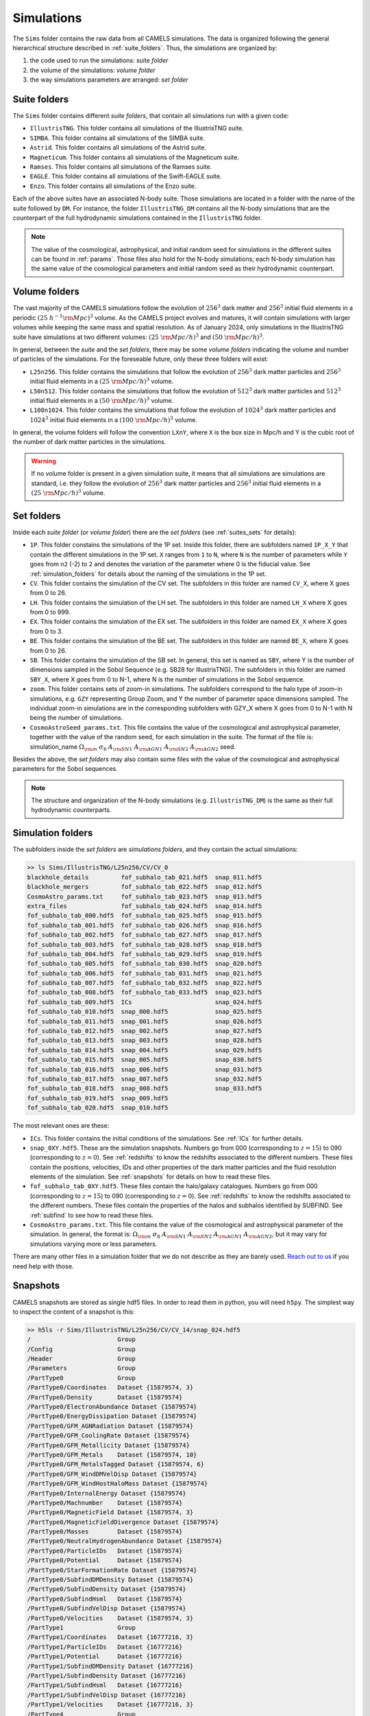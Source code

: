 .. _snapshots:

***********
Simulations
***********

The ``Sims`` folder contains the raw data from all CAMELS simulations. The data is organized following the general hierarchical structure described in :ref:`suite_folders`. Thus, the simulations are organized by:

1. the code used to run the simulations: *suite folder*
2. the volume of the simulations: *volume folder*
3. the way simulations parameters are arranged: *set folder*


Suite folders
~~~~~~~~~~~~~

The ``Sims`` folder contains different *suite folders*, that contain all simulations run with a given code:

- ``IllustrisTNG``. This folder contains all simulations of the IllustrisTNG suite.
- ``SIMBA``. This folder contains all simulations of the SIMBA suite.
- ``Astrid``. This folder contains all simulations of the Astrid suite.
- ``Magneticum``. This folder contains all simulations of the Magneticum suite.
- ``Ramses``. This folder contains all simulations of the Ramses suite.
- ``EAGLE``. This folder contains all simulations of the Swift-EAGLE suite.
- ``Enzo``. This folder contains all simulations of the Enzo suite.

Each of the above suites have an associated N-body suite. Those simulations are located in a folder with the name of the suite followed by ``DM``. For instance, the folder ``IllustrisTNG_DM`` contains all the N-body simulations that are the counterpart of the full hydrodynamic simulations contained in the ``IllustrisTNG`` folder.

.. Note::
  
   The value of the cosmological, astrophysical, and initial random seed for simulations in the different suites can be found in :ref:`params`. Those files also hold for the N-body simulations; each N-body simulation has the same value of the cosmological parameters and initial random seed as their hydrodynamic counterpart.
   

Volume folders
~~~~~~~~~~~~~~

The vast majority of the CAMELS simulations follow the evolution of :math:`256^3` dark matter and :math:`256^3` initial fluid elements in a periodic :math:`(25~h^{-1}{\rm Mpc})^3` volume. As the CAMELS project evolves and matures, it will contain simulations with larger volumes while keeping the same mass and spatial resolution. As of January 2024, only simulations in the IllustrisTNG suite have simulations at two different volumes: :math:`(25~{\rm Mpc/h})^3` and :math:`(50~{\rm Mpc/h})^3`.

In general, between the *suite* and the *set folders*, there may be some *volume folders* indicating the volume and number of particles of the simulations. For the foreseable future, only these three folders will exist:

- ``L25n256``. This folder contains the simulations that follow the evolution of :math:`256^3` dark matter particles and :math:`256^3` initial fluid elements in a :math:`(25~{\rm Mpc/h})^3` volume.
- ``L50n512``. This folder contains the simulations that follow the evolution of :math:`512^3` dark matter particles and :math:`512^3` initial fluid elements in a :math:`(50~{\rm Mpc/h})^3` volume.
- ``L100n1024``. This folder contains the simulations that follow the evolution of :math:`1024^3` dark matter particles and :math:`1024^3` initial fluid elements in a :math:`(100~{\rm Mpc/h})^3` volume.
  
In general, the volume folders will follow the convention ``LXnY``, where ``X`` is the box size in Mpc/h and Y is the cubic root of the number of dark matter particles in the simulations.

.. Warning::

   If no volume folder is present in a given simulation suite, it means that all simulations are simulations are standard, i.e. they follow the evolution of :math:`256^3` dark matter particles and :math:`256^3` initial fluid elements in a :math:`(25~{\rm Mpc/h})^3` volume.


Set folders
~~~~~~~~~~~
  
Inside each *suite folder* (or *volume folder*) there are the *set folders* (see :ref:`suites_sets` for details):

- ``1P``. This folder constains the simulations of the 1P set. Inside this folder, there are subfolders named ``1P_X_Y`` that contain the different simulations in the 1P set. ``X`` ranges from ``1`` to ``N``, where ``N`` is the number of parameters  while ``Y`` goes from ``n2`` (-2) to ``2`` and denotes the variation of the parameter where 0 is the fiducial value. See :ref:`simulation_folders` for details about the naming of the simulations in the 1P set.
- ``CV``. This folder contains the simulation of the CV set. The subfolders in this folder are named ``CV_X``, where X goes from 0 to 26.
- ``LH``. This folder contains the simulation of the LH set. The subfolders in this folder are named ``LH_X`` where X goes from 0 to 999.
- ``EX``. This folder contains the simulation of the EX set. The subfolders in this folder are named ``EX_X`` where X goes from 0 to 3.
- ``BE``. This folder contains the simulation of the BE set. The subfolders in this folder are named ``BE_X``, where X goes from 0 to 26.
- ``SB``. This folder contains the simulation of the SB set. In general, this set is named as ``SBY``, where Y is the number of dimensions sampled in the Sobol Sequence (e.g. SB28 for IllustrisTNG). The subfolders in this folder are named ``SBY_X``, where X goes from 0 to N-1, where N is the number of simulations in the Sobol sequence.
- ``zoom``. This folder contains sets of zoom-in simulations. The subfolders correspond to the halo type of zoom-in simulations, e.g. ``GZY`` representing Group Zoom, and Y the number of parameter space dimensions sampled. The individual zoom-in simulations are in the corresponding subfolders with GZY_X where X goes from 0 to N-1 with N being the number of simulations.
- ``CosmoAstroSeed_params.txt``. This file contains the value of the cosmological and astrophysical parameter, together with the value of the random seed, for each simulation in the suite. The format of the file is: simulation_name :math:`\Omega_{\rm m}`  :math:`\sigma_8`  :math:`A_{\rm SN1}`  :math:`A_{\rm AGN1}`  :math:`A_{\rm SN2}`  :math:`A_{\rm AGN2}` seed.

Besides the above, the *set folders* may also contain some files with the value of the cosmological and astrophysical parameters for the Sobol sequences. 
  
  
.. Note::

   The structure and organization of the N-body simulations (e.g. ``IllustrisTNG_DM``) is the same as their full hydrodynamic counterparts.



Simulation folders
~~~~~~~~~~~~~~~~~~

The subfolders inside the *set folders* are *simulations folders*, and they contain the actual simulations:

.. code-block:: bash

   >> ls Sims/IllustrisTNG/L25n256/CV/CV_0
   blackhole_details         fof_subhalo_tab_021.hdf5  snap_011.hdf5
   blackhole_mergers         fof_subhalo_tab_022.hdf5  snap_012.hdf5
   CosmoAstro_params.txt     fof_subhalo_tab_023.hdf5  snap_013.hdf5
   extra_files               fof_subhalo_tab_024.hdf5  snap_014.hdf5
   fof_subhalo_tab_000.hdf5  fof_subhalo_tab_025.hdf5  snap_015.hdf5
   fof_subhalo_tab_001.hdf5  fof_subhalo_tab_026.hdf5  snap_016.hdf5
   fof_subhalo_tab_002.hdf5  fof_subhalo_tab_027.hdf5  snap_017.hdf5
   fof_subhalo_tab_003.hdf5  fof_subhalo_tab_028.hdf5  snap_018.hdf5
   fof_subhalo_tab_004.hdf5  fof_subhalo_tab_029.hdf5  snap_019.hdf5
   fof_subhalo_tab_005.hdf5  fof_subhalo_tab_030.hdf5  snap_020.hdf5
   fof_subhalo_tab_006.hdf5  fof_subhalo_tab_031.hdf5  snap_021.hdf5
   fof_subhalo_tab_007.hdf5  fof_subhalo_tab_032.hdf5  snap_022.hdf5
   fof_subhalo_tab_008.hdf5  fof_subhalo_tab_033.hdf5  snap_023.hdf5
   fof_subhalo_tab_009.hdf5  ICs                       snap_024.hdf5
   fof_subhalo_tab_010.hdf5  snap_000.hdf5             snap_025.hdf5
   fof_subhalo_tab_011.hdf5  snap_001.hdf5             snap_026.hdf5
   fof_subhalo_tab_012.hdf5  snap_002.hdf5             snap_027.hdf5
   fof_subhalo_tab_013.hdf5  snap_003.hdf5             snap_028.hdf5
   fof_subhalo_tab_014.hdf5  snap_004.hdf5             snap_029.hdf5
   fof_subhalo_tab_015.hdf5  snap_005.hdf5             snap_030.hdf5
   fof_subhalo_tab_016.hdf5  snap_006.hdf5             snap_031.hdf5
   fof_subhalo_tab_017.hdf5  snap_007.hdf5             snap_032.hdf5
   fof_subhalo_tab_018.hdf5  snap_008.hdf5             snap_033.hdf5
   fof_subhalo_tab_019.hdf5  snap_009.hdf5
   fof_subhalo_tab_020.hdf5  snap_010.hdf5

		
The most relevant ones are these:

- ``ICs``. This folder contains the initial conditions of the simulations. See :ref:`ICs` for further details.

- ``snap_0XY.hdf5``. These are the simulation snapshots. Numbers go from 000 (corresponding to :math:`z=15`) to 090 (corresponding to :math:`z=0`). See :ref:`redshifts` to know the redshifts associated to the different numbers. These files contain the positions, velocities, IDs and other properties of the dark matter particles and the fluid resolution elements of the simulation. See :ref:`snapshots` for details on how to read these files.
  
- ``fof_subhalo_tab_0XY.hdf5``. These files contain the halo/galaxy catalogues. Numbers go from 000 (corresponding to :math:`z=15`) to 090 (corresponding to :math:`z=0`). See :ref:`redshifts` to know the redshifts associated to the different numbers. These files contain the properties of the halos and subhalos identified by SUBFIND. See :ref:`subfind` to see how to read these files.

- ``CosmoAstro_params.txt``. This file contains the value of the cosmological and astrophysical parameter of the simulation. In general, the format is: :math:`\Omega_{\rm m}`  :math:`\sigma_8`  :math:`A_{\rm SN1}`  :math:`A_{\rm SN2}`   :math:`A_{\rm AGN1}`   :math:`A_{\rm AGN2}`, but it may vary for simulations varying more or less parameters.

.. _Reach out to us: camel.simulations@gmail.com
  
There are many other files in a simulation folder that we do not describe as they are barely used. `Reach out to us`_ if you need help with those.


.. _Snaps:

Snapshots
~~~~~~~~~

CAMELS snapshots are stored as single hdf5 files. In order to read them in python, you will need ``h5py``. The simplest way to inspect the content of a snapshot is this:

.. code-block:: bash

   >> h5ls -r Sims/IllustrisTNG/L25n256/CV/CV_14/snap_024.hdf5
   /                        Group
   /Config                  Group
   /Header                  Group
   /Parameters              Group
   /PartType0               Group
   /PartType0/Coordinates   Dataset {15879574, 3}
   /PartType0/Density       Dataset {15879574}
   /PartType0/ElectronAbundance Dataset {15879574}
   /PartType0/EnergyDissipation Dataset {15879574}
   /PartType0/GFM_AGNRadiation Dataset {15879574}
   /PartType0/GFM_CoolingRate Dataset {15879574}
   /PartType0/GFM_Metallicity Dataset {15879574}
   /PartType0/GFM_Metals    Dataset {15879574, 10}
   /PartType0/GFM_MetalsTagged Dataset {15879574, 6}
   /PartType0/GFM_WindDMVelDisp Dataset {15879574}
   /PartType0/GFM_WindHostHaloMass Dataset {15879574}
   /PartType0/InternalEnergy Dataset {15879574}
   /PartType0/Machnumber    Dataset {15879574}
   /PartType0/MagneticField Dataset {15879574, 3}
   /PartType0/MagneticFieldDivergence Dataset {15879574}
   /PartType0/Masses        Dataset {15879574}
   /PartType0/NeutralHydrogenAbundance Dataset {15879574}
   /PartType0/ParticleIDs   Dataset {15879574}
   /PartType0/Potential     Dataset {15879574}
   /PartType0/StarFormationRate Dataset {15879574}
   /PartType0/SubfindDMDensity Dataset {15879574}
   /PartType0/SubfindDensity Dataset {15879574}
   /PartType0/SubfindHsml   Dataset {15879574}
   /PartType0/SubfindVelDisp Dataset {15879574}
   /PartType0/Velocities    Dataset {15879574, 3}
   /PartType1               Group
   /PartType1/Coordinates   Dataset {16777216, 3}
   /PartType1/ParticleIDs   Dataset {16777216}
   /PartType1/Potential     Dataset {16777216}
   /PartType1/SubfindDMDensity Dataset {16777216}
   /PartType1/SubfindDensity Dataset {16777216}
   /PartType1/SubfindHsml   Dataset {16777216}
   /PartType1/SubfindVelDisp Dataset {16777216}
   /PartType1/Velocities    Dataset {16777216, 3}
   /PartType4               Group
   /PartType4/BirthPos      Dataset {524754, 3}
   /PartType4/BirthVel      Dataset {524754, 3}
   /PartType4/Coordinates   Dataset {524754, 3}
   /PartType4/GFM_InitialMass Dataset {524754}
   /PartType4/GFM_Metallicity Dataset {524754}
   /PartType4/GFM_Metals    Dataset {524754, 10}
   /PartType4/GFM_MetalsTagged Dataset {524754, 6}
   /PartType4/GFM_StellarFormationTime Dataset {524754}
   /PartType4/GFM_StellarPhotometrics Dataset {524754, 8}
   /PartType4/Masses        Dataset {524754}
   /PartType4/ParticleIDs   Dataset {524754}
   /PartType4/Potential     Dataset {524754}
   /PartType4/SubfindDMDensity Dataset {524754}
   /PartType4/SubfindDensity Dataset {524754}
   /PartType4/SubfindHsml   Dataset {524754}
   /PartType4/SubfindVelDisp Dataset {524754}
   /PartType4/Velocities    Dataset {524754, 3}
   /PartType5               Group
   /PartType5/BH_BPressure  Dataset {1257}
   /PartType5/BH_CumEgyInjection_QM Dataset {1257}
   /PartType5/BH_CumEgyInjection_RM Dataset {1257}
   /PartType5/BH_CumMassGrowth_QM Dataset {1257}
   /PartType5/BH_CumMassGrowth_RM Dataset {1257}
   /PartType5/BH_Density    Dataset {1257}
   /PartType5/BH_HostHaloMass Dataset {1257}
   /PartType5/BH_Hsml       Dataset {1257}
   /PartType5/BH_Mass       Dataset {1257}
   /PartType5/BH_Mdot       Dataset {1257}
   /PartType5/BH_MdotBondi  Dataset {1257}
   /PartType5/BH_MdotEddington Dataset {1257}
   /PartType5/BH_Pressure   Dataset {1257}
   /PartType5/BH_Progs      Dataset {1257}
   /PartType5/BH_U          Dataset {1257}
   /PartType5/Coordinates   Dataset {1257, 3}
   /PartType5/Masses        Dataset {1257}
   /PartType5/ParticleIDs   Dataset {1257}
   /PartType5/Potential     Dataset {1257}
   /PartType5/SubfindDMDensity Dataset {1257}
   /PartType5/SubfindDensity Dataset {1257}
   /PartType5/SubfindHsml   Dataset {1257}
   /PartType5/SubfindVelDisp Dataset {1257}
   /PartType5/Velocities    Dataset {1257, 3}

As can be seen, the snapshots contain different groups and blocks:

- ``Header``. This group contains different properties of the simulations such as its box size, number of particles, value of the cosmological parameters...etc.
- ``PartType0``. This group contains the properties of the gas particles.
- ``PartType1``. This group contains the properties of the dark matter particles.
- ``PartType2``. This group contains low-resolution dark matter particles, only relevant in zoom-in simulations. 
- ``PartType4``. This group contains the properties of the star particles.
- ``PartType5``. This group contains the properties of the black hole particles.

For instance, the block ``/PartType4/Coordinates`` contains the coordinates of the star particles. A detailed description of the different blocks can be found `here <https://www.tng-project.org/data/docs/specifications/#sec1b>`_. 

.. Note::

   While the format of the snapshots in the different suites is almost identical, there are a few differences. See :ref:`suite_differences` for more information.

.. Note::

   The zoom-in simulations contain snapshot directories as opposed to individual files.

.. _read_snaps:
   
Reading the snapshot header and blocks can be done as follows:

.. code-block:: python

   import numpy as np
   import h5py
   import hdf5plugin

   # snapshot name
   snapshot = 'Sims/IllustrisTNG/L25n256/CV/CV_14/snap_014.hdf5'

   # open file
   f = h5py.File(snapshot, 'r')

   # read different attributes of the header
   BoxSize      = f['Header'].attrs[u'BoxSize']/1e3 #Mpc/h
   redshift     = f['Header'].attrs[u'Redshift']
   h            = f['Header'].attrs[u'HubbleParam']
   Masses       = f['Header'].attrs[u'MassTable']*1e10 #Msun/h
   Np           = f['Header'].attrs[u'NumPart_Total']
   Omega_m      = f['Header'].attrs[u'Omega0']
   Omega_L      = f['Header'].attrs[u'OmegaLambda']
   Omega_b      = f['Header'].attrs[u'OmegaBaryon']
   scale_factor = f['Header'].attrs[u'Time'] #scale factor
   
   # read gas positions
   pos_g = f['PartType0/Coordinates'][:]/1e3  #positions in Mpc/h

   # read dark matter velocities; need to multiply by sqrt(a) to get peculiar velocities
   vel_c = f['PartType1/Velocities'][:]*np.sqrt(scale_factor) #velocities in km/s
   
   # read star masses
   mass_s = f['PartType4/Masses'][:]*1e10  #Masses in Msun/h

   # read black hole positions and the gravitational potential at their locations
   pos_bh       = f['PartType5/Coordinates'][:]/1e3  #positions in Mpc/h
   potential_bh = f['PartType5/Potential'][:]/scale_factor #potential in (km/s)^2

   
   # close file
   f.close()

.. warning::

   To read the hdf5 files you need to do both ``import hdf5`` and ``import hdf5plugin``. This is because the CAMELS N-body simulations have been compressed in a way that requires an additional library: ``hdf5plugin``. We recommend loading that library always as its usage is transparent and will work with both compressed and uncompressed snapshots. If you don't have it already, you can install it with ``python -m pip install hdf5plugin``. Note that the hdf5plugin library is already installed on binder.

.. Note::

   Note that the N-body simulations only contain the positions, velocities and IDs of the dark matter particles.



.. _ICs:   

Initial conditions
~~~~~~~~~~~~~~~~~~

The initial conditions of all simulations were generated at :math:`z=127` using second order lagrangian perturbation theory (2LPT). The same transfer function (total matter) was used for the gas and dark matter components. Particles were initially laid down in a regular grid: one grid for the dark matter particles and another grid, offset by half a grid cell, for the gas.

The initial condition files can be found inside each simulation folder. For instance, to access the initial conditions of the LH_156 simulation of the SIMBA suite:

.. code-block:: bash

   >> ls Sims/SIMBA/L25n256/LH/LH_156/ICs
   2LPT.param   ics.1  ics.4  ics.7              Pk_m_z=0.000.txt
   CAMB.params  ics.2  ics.5  inputspec_ics.txt
   ics.0        ics.3  ics.6  logIC

There are different files:

- ``2LPT.param``. This is the 2LPT parameter file used to generate the simulation initial conditions.
- ``CAMB.params``. This CAMB parameter file used to generate the :math:`z=0` matter power spectrum needed to generate the initial conditions.
- ``ics.X``. These files contain the positions, velocities, and IDs of the particles in the initial conditions. They can be Gadget Format I (for the hydrodynamic simulations) or hdf5 format (for the N-body simulations). In both cases, the data can be read with `Pylians3 <https://github.com/franciscovillaescusa/Pylians3>`_  as shown below. The hdf5 files can also be read as standard snapshots (see read_snaps_).
- ``inputspec_ics.txt``. A file generated by 2LPT with the input power spectrum. Only needed for debugging.
- ``logIC``. This file contains the output generated by 2LPT when generating the initial conditions. One useful for internal debugging.
- ``Pk_m_z=0.000.txt``. The linear matter power spectrum at :math:`z=0` for the simulation. This file is generated by running the ``CAMB`` code with the ``CAMB.params`` parameter file. This file is used in ``2LPT.param`` to generate the initial conditions.

The files with the initial conditions can be read as follows:

.. code-block:: python

   import numpy as np
   import readgadget

   # name of the snapshot
   snapshot = '/mnt/ceph/users/camels/Sims/Astrid/L25n256/LH/LH_156/ICs/ics'

   # read snapshot header
   header   = readgadget.header(snapshot)
   BoxSize  = header.boxsize/1e3  #Mpc/h
   Nall     = header.nall         #Total number of particles
   Masses   = header.massarr*1e10 #Masses of the particles in Msun/h
   Omega_m  = header.omega_m      #value of Omega_m
   Omega_l  = header.omega_l      #value of Omega_l
   h        = header.hubble       #value of h
   redshift = header.redshift     #redshift of the snapshot
   Hubble   = 100.0*np.sqrt(Omega_m*(1.0+redshift)**3+Omega_l)#Value of H(z) in km/s/(Mpc/h)

   # read positions, velocities and IDs of the gas particles
   ptype = [0] #gas is particle type 0
   pos_g = readgadget.read_block(snapshot, "POS ", ptype)/1e3 #positions in Mpc/h
   vel_g = readgadget.read_block(snapshot, "VEL ", ptype)     #peculiar velocities in km/s
   ids_g = readgadget.read_block(snapshot, "ID  ", ptype)-1   #IDs starting from 0

   # read positions, velocities and IDs of the dark matter particles
   ptype = [1] #dark matter is particle type 1
   pos_c = readgadget.read_block(snapshot, "POS ", ptype)/1e3 #positions in Mpc/h
   vel_c = readgadget.read_block(snapshot, "VEL ", ptype)     #peculiar velocities in km/s
   ids_c = readgadget.read_block(snapshot, "ID  ", ptype)-1   #IDs starting from 0

.. Warning::

   The format of the ICs of the N-body simulations is hdf5 instead of Gadget format I. These files can be read in the same way as above or can be read as hdf5 files; see read_snaps_. Keep in mind that those files have been compressed, so you need to use load the hdf5plugin library with ``import hdf5plugin``.
   
.. Note::

   When using the ``readgadget`` library, the particle velocities automatically incorporate the :math:`\sqrt{a}` Gadget factor.

.. Note::

   When reading initial conditions of N-body simulations, only positions, velocities, and IDs for dark matter particles are present, not for gas.


.. _suite_differences:
   
Suite differences
~~~~~~~~~~~~~~~~~

The simulations from the different suites are very different: they solve the hydrodynamic equations using completely different methods and the subgrid models employed are distinct. However, the format of the data is similar among the sets. The main differences are these:

- The format of the metallicity array is slightly different.  In SIMBA, ``Metallicity`` is an 11-element array where the n=0 component is the `total` metal mass fraction (everything not H, He), and the remaining elements contain the mass fraction in [He,C,N,O,Ne,Mg,Si,S,Ca,Fe].

- Particle positions are saved in single precision in SIMBA, while in IllustrisTNG are stored in double precision.

- The SIMBA simulations track ``Dust_Masses`` and ``Dust_Metallicity`` (that are not available in IllustrisTNG), while IllustrisTNG simulations contain magnetic fields (not available in SIMBA).

- In the SIMBA simulations the masses of the dark matter particles are listed individually in ``PartType1/Masses``. In the IllustrisTNG simulations the dark matter particle mass is only stored in the header.

- The hydrodynamics methods are different and so the sizes (and shapes) that gas elements represent are different in IllustrisTNG and SIMBA. 

.. _compression:

Compression
~~~~~~~~~~~

The snapshots of the CAMELS simulations are compressed to best utilize the available resources. The data is compressed using two different schemes: lossless and lossy. Currently, the snapshots of the hydrodynamic simulations are compressed using a lossless scheme, whereas the snapshots of the N-body simulations are compressed using a lossy method (see table below). We do this because N-body simulations are much faster to (re)run and also because this compression scheme has been well tested with other N-body simulations like `Abacus <https://abacussummit.readthedocs.io>`_ and `Quijote <https://quijote-simulations.readthedocs.io>`_.

+--------------------------+------------------+
| Simulation type          | Compression type |         
+==============+===========+==================+
| N-body       | Snapshots | lossy            |
|              +-----------+------------------+
|              |    ICs    | lossless         |
+--------------+-----------+------------------+
| Hydrodynamic | Snapshots | lossless         |
|              +-----------+------------------+
|              | ICs       | none             |
+--------------+-----------+------------------+

**Lossy compression**

This compression allows us to shrink the size of the files by a factor of :math:`\sim2.5`. The details of the lossy compression are the following. The snapshots are compressed with a Blosc filter, as implemented in the `hdf5plugin <https://github.com/silx-kit/hdf5plugin/>`_ Python package.  Blosc compression applies a transpose to the data then passes it to zstandard, all of which is lossless and transparent to the user.  As a preconditioning step to increase the Blosc compression ratio, we manually null out some bits of the positions and velocities to increase the compression ratio.  This step is lossy.  

In more detail, the positions are stored as absolute coordinates in float32 precision.  The lossy preconditioning we apply is to set several of the low bits in the float32 significand to zero.  The number of bits nulled out is B=6 for the :math:`1024^3` simulations, B=7 for :math:`512^3`, and B=8 for :math:`256^3`.  This introduces a fractional error of :math:`2^{(-24+B)}`, which is :math:`1.5\times10^{-5}` for simulations with :math:`256^3` particles. Thus, for traditional CAMELS boxes of 25 Mpc/h size, the worst-case is translated into an error of 0.38 kpc/h, smaller than the softening length of these simulations. Thus, this should have minimal impact on science projects. Likewise, we null out 11 low bits of the velocities, for a fractional precision of 0.01%.  The velocity rarely goes above 6000 km/s in LCDM N-body simulations, so this is a worst case of 0.6 km/s precision. The particle IDs are compressed in a lossless manner.

The HDF5 compressed in this way contains a new group called ``/CompressionInfo`` whose attributes contain a JSON string describing the exact compression options used. The scripts used to do the compression are here: https://github.com/lgarrison/quijote-compression. We thank Lehman Garrison for setting this up.
